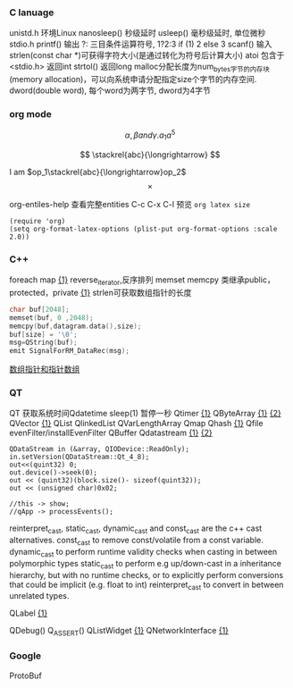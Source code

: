 *** C lanuage
unistd.h 环境Linux
nanosleep() 秒级延时
usleep() 毫秒级延时, 单位微秒
stdio.h
printf() 输出
?: 三目条件运算符号, 1?2:3 if (1) 2 else 3
scanf() 输入
strlen(const char *)可获得字符大小(是通过转化为符号后计算大小)
atoi 包含于 <stdio.h> 返回int
strtol() 返回long
malloc分配长度为num_bytes字节的内存块(memory allocation)，可以向系统申请分配指定size个字节的内存空间.
dword(double word), 每个word为两字节, dword为4字节 
*** org mode
\[
\alpha, \beta and \gamma.
a_{1}
a^{5}
\]

\begin{equation}
\sum\limits_{i=1}^n(Z_i * t)
\end{equation}

\begin{equation}
\frac{1^p+2^p+\cdot\cdot\cdot+n^p}{n^{1+p}}
\end{equation}

\[
\stackrel{abc}{\longrightarrow}
\]

I am $op_1\stackrel{abc}{\longrightarrow}op_2$
\[
\times
\]
\begin{equation}
Y=\left\{
\begin{aligned}
+1 & , & if & & X \geq \theta \\
-1 & , & if & & X < \theta
\end{aligned}
\right
\end{equation}

org-entiles-help 查看完整entities
C-c C-x C-l 预览
~org latex size~
#+BEGIN_SRC elisp
(require 'org)
(setq org-format-latex-options (plist-put org-format-options :scale 2.0))
#+END_SRC
*** C++
foreach
map [[https://blog.csdn.net/qq_41700151/article/details/81231688][{1}]] reverse_iterator,反序排列
memset
memcpy
类继承public，protected，private [[https://www.cnblogs.com/anSn/p/8763167.html][{1}]]
strlen可获取数组指针的长度
#+BEGIN_SRC cpp
char buf[2048];
memset(buf, 0 ,2048);
memcpy(buf,datagram.data(),size);
buf[size] = '\0';
msg=QString(buf);
emit SignalForRM_DataRec(msg);
#+END_SRC
[[https://www.cnblogs.com/do-your-best/p/11140491.html][数组指针和指针数组]]
*** QT
QT 获取系统时间Qdatetime
sleep(1) 暂停一秒
Qtimer [[https://www.cnblogs.com/doker/p/11150053.html][{1}]]
QByteArray [[https://www.e-learn.cn/content/qita/695559][{1}]] [[https://bbs.csdn.net/topics/360039473?list=1504051][{2}]]
QVector [[https://blog.csdn.net/zhangxuechao_/article/details/81942336][{1}]]
QList
QlinkedList
QVarLengthArray
Qmap
Qhash [[https://blog.csdn.net/weixin_39832367/article/details/85710986][{1}]]
Qfile
evenFilter/installEvenFilter
QBuffer
Qdatastream [[https://wenku.baidu.com/view/d5bf96425727a5e9846a6174.html][{1}]] [[https://blog.csdn.net/Aidam_Bo/article/details/85213030][{2}]]
#+BEGIN_SRC c++
QDataStream in (&array, QIODevice::ReadOnly);
in.setVersion(QDataStream::Qt_4_8);
out<<(quint32) 0;
out.device()->seek(0);
out << (quint32)(block.size()- sizeof(quint32));
out << (unsigned char)0x02;

//this -> show;
//qApp -> processEvents();
#+END_SRC

reinterpret_cast, static_cast, dynamic_cast and const_cast are the c++ cast alternatives.
const_cast to remove const/volatile from a const variable.
dynamic_cast to perform runtime validity checks when casting in between polymorphic types
static_cast to perform e.g up/down-cast in a inheritance hierarchy, but with no runtime checks, or to explicitly perform conversions that could be implicit (e.g. float to int)
reinterpret_cast to convert in between unrelated types.

QLabel [[https://blog.csdn.net/qq_37233607/article/details/78160822][{1}]]

QDebug()
Q_ASSERT()
QListWidget [[https://blog.csdn.net/Q1302182594/article/details/46120321][{1}]]
QNetworkInterface [[https://blog.csdn.net/qq78442761/article/details/81187013][{1}]]
*** Google
ProtoBuf
